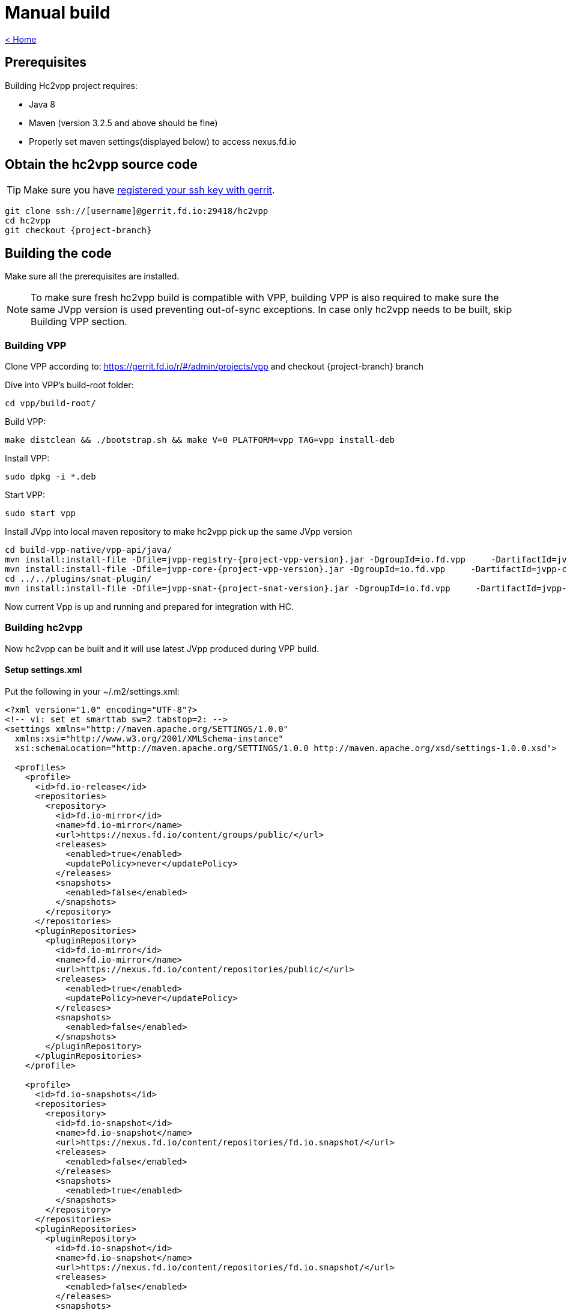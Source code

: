 = Manual build

link:release_notes.html[< Home]

== Prerequisites
Building Hc2vpp project requires:

* Java 8
* Maven (version 3.2.5 and above should be fine)
* Properly set maven settings(displayed below) to access nexus.fd.io

== Obtain the hc2vpp source code
TIP: Make sure you have https://wiki.fd.io/view/DEV/Setting_up_Gerrit[registered your ssh key with gerrit].

[subs="+attributes"]
 git clone ssh://[username]@gerrit.fd.io:29418/hc2vpp
 cd hc2vpp
 git checkout {project-branch}

== Building the code
Make sure all the prerequisites are installed.

NOTE: To make sure fresh hc2vpp build is compatible with VPP, building VPP is also required to make sure the same JVpp version is used preventing out-of-sync exceptions. In case only hc2vpp needs to be built, skip Building VPP section.

=== Building VPP
Clone VPP according to: https://gerrit.fd.io/r/#/admin/projects/vpp and checkout {project-branch} branch

Dive into VPP's build-root folder:

 cd vpp/build-root/

Build VPP:

 make distclean && ./bootstrap.sh && make V=0 PLATFORM=vpp TAG=vpp install-deb

Install VPP:

 sudo dpkg -i *.deb

Start VPP:

 sudo start vpp

Install JVpp into local maven repository to make hc2vpp pick up the same JVpp version

[subs="+attributes"]
 cd build-vpp-native/vpp-api/java/
 mvn install:install-file -Dfile=jvpp-registry-{project-vpp-version}.jar -DgroupId=io.fd.vpp     -DartifactId=jvpp-registry -Dversion={project-vpp-snapshot-version} -Dpackaging=jar
 mvn install:install-file -Dfile=jvpp-core-{project-vpp-version}.jar -DgroupId=io.fd.vpp     -DartifactId=jvpp-core -Dversion={project-vpp-snapshot-version}-Dpackaging=jar
 cd ../../plugins/snat-plugin/
 mvn install:install-file -Dfile=jvpp-snat-{project-snat-version}.jar -DgroupId=io.fd.vpp     -DartifactId=jvpp-snat -Dversion={project-snat-snapshot-version} -Dpackaging=jar

Now current Vpp is up and running and prepared for integration with HC.

=== Building hc2vpp
Now hc2vpp can be built and it will use latest JVpp produced during VPP build.

==== Setup settings.xml
Put the following in your ~/.m2/settings.xml:

[source,xml]
----
<?xml version="1.0" encoding="UTF-8"?>
<!-- vi: set et smarttab sw=2 tabstop=2: -->
<settings xmlns="http://maven.apache.org/SETTINGS/1.0.0"
  xmlns:xsi="http://www.w3.org/2001/XMLSchema-instance"
  xsi:schemaLocation="http://maven.apache.org/SETTINGS/1.0.0 http://maven.apache.org/xsd/settings-1.0.0.xsd">

  <profiles>
    <profile>
      <id>fd.io-release</id>
      <repositories>
        <repository>
          <id>fd.io-mirror</id>
          <name>fd.io-mirror</name>
          <url>https://nexus.fd.io/content/groups/public/</url>
          <releases>
            <enabled>true</enabled>
            <updatePolicy>never</updatePolicy>
          </releases>
          <snapshots>
            <enabled>false</enabled>
          </snapshots>
        </repository>
      </repositories>
      <pluginRepositories>
        <pluginRepository>
          <id>fd.io-mirror</id>
          <name>fd.io-mirror</name>
          <url>https://nexus.fd.io/content/repositories/public/</url>
          <releases>
            <enabled>true</enabled>
            <updatePolicy>never</updatePolicy>
          </releases>
          <snapshots>
            <enabled>false</enabled>
          </snapshots>
        </pluginRepository>
      </pluginRepositories>
    </profile>

    <profile>
      <id>fd.io-snapshots</id>
      <repositories>
        <repository>
          <id>fd.io-snapshot</id>
          <name>fd.io-snapshot</name>
          <url>https://nexus.fd.io/content/repositories/fd.io.snapshot/</url>
          <releases>
            <enabled>false</enabled>
          </releases>
          <snapshots>
            <enabled>true</enabled>
          </snapshots>
        </repository>
      </repositories>
      <pluginRepositories>
        <pluginRepository>
          <id>fd.io-snapshot</id>
          <name>fd.io-snapshot</name>
          <url>https://nexus.fd.io/content/repositories/fd.io.snapshot/</url>
          <releases>
            <enabled>false</enabled>
          </releases>
          <snapshots>
            <enabled>true</enabled>
          </snapshots>
        </pluginRepository>
      </pluginRepositories>
    </profile>
    <profile>
      <id>opendaylight-snapshots</id>
      <repositories>
        <repository>
          <id>opendaylight-snapshot</id>
          <name>opendaylight-snapshot</name>
          <url>https://nexus.opendaylight.org/content/repositories/opendaylight.snapshot/</url>
          <releases>
            <enabled>false</enabled>
          </releases>
          <snapshots>
            <enabled>true</enabled>
          </snapshots>
        </repository>
      </repositories>
      <pluginRepositories>
        <pluginRepository>
          <id>opendaylight-shapshot</id>
          <name>opendaylight-snapshot</name>
          <url>https://nexus.opendaylight.org/content/repositories/opendaylight.snapshot/</url>
          <releases>
            <enabled>false</enabled>
          </releases>
          <snapshots>
            <enabled>true</enabled>
          </snapshots>
        </pluginRepository>
      </pluginRepositories>
    </profile>
  </profiles>

  <activeProfiles>
    <activeProfile>fd.io-release</activeProfile>
    <activeProfile>fd.io-snapshots</activeProfile>
    <activeProfile>opendaylight-snapshots</activeProfile>
  </activeProfiles>
</settings>
----

==== Building hc2vpp
cd hc2vpp/

 mvn clean install

[NOTE]
=====
To perform quick build(no tests, no checks, no docs) run:

 mvn clean install -DskipTests -Dcheckstyle.skip -Dmaven.javadoc.skip=true -Djacoco.skip
=====

Now hc2vpp can be run with:

[subs="+attributes"]
 sudo sh vpp-integration/minimal-distribution/target/vpp-integration-distribution-{project-version}-hc/vpp-integration-distribution-{project-version}/honeycomb

=== Building packages
After the code has been built, you can build an RPM or DEB package for hc2vpp.

==== RPM
Export build number variable:

 export BUILD_NUMBER=33

Run package building script from:

 packaging/rpm/rpmbuild.sh

==== DEB
Export build number variable:

 export BUILD_NUMBER=33

Run package building script from:

 packaging/deb/debuild.sh